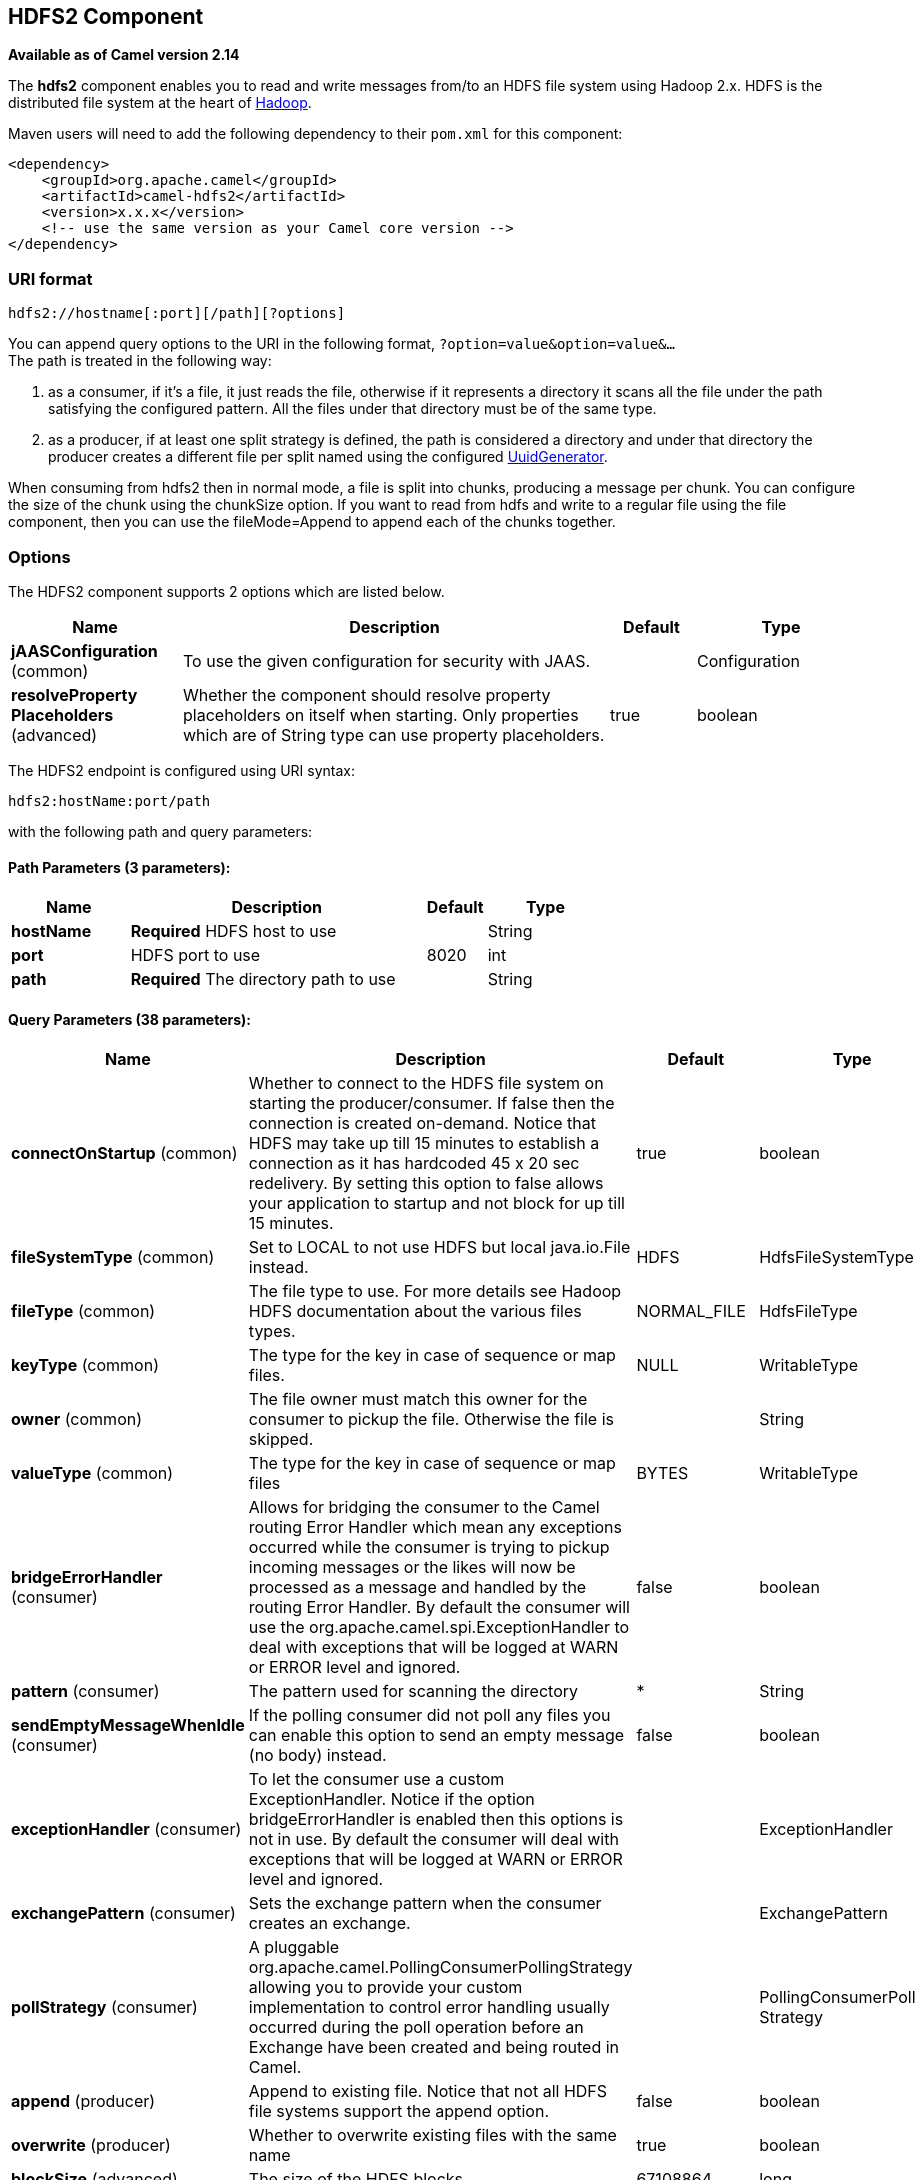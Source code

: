 ## HDFS2 Component

*Available as of Camel version 2.14*

The *hdfs2* component enables you to read and write messages from/to an
HDFS file system using Hadoop 2.x. HDFS is the distributed file system
at the heart of http://hadoop.apache.org[Hadoop].

Maven users will need to add the following dependency to their `pom.xml`
for this component:

[source,xml]
------------------------------------------------------------
<dependency>
    <groupId>org.apache.camel</groupId>
    <artifactId>camel-hdfs2</artifactId>
    <version>x.x.x</version>
    <!-- use the same version as your Camel core version -->
</dependency>
------------------------------------------------------------

### URI format

[source,java]
----------------------------------------
hdfs2://hostname[:port][/path][?options]
----------------------------------------

You can append query options to the URI in the following format,
`?option=value&option=value&...` +
 The path is treated in the following way:

1.  as a consumer, if it's a file, it just reads the file, otherwise if
it represents a directory it scans all the file under the path
satisfying the configured pattern. All the files under that directory
must be of the same type.
2.  as a producer, if at least one split strategy is defined, the path
is considered a directory and under that directory the producer creates
a different file per split named using the configured
link:uuidgenerator.html[UuidGenerator].


When consuming from hdfs2 then in normal mode, a file is split into
chunks, producing a message per chunk. You can configure the size of the
chunk using the chunkSize option. If you want to read from hdfs and
write to a regular file using the file component, then you can use the
fileMode=Append to append each of the chunks together.

### Options





// component options: START
The HDFS2 component supports 2 options which are listed below.



[width="100%",cols="2,5,^1,2",options="header"]
|=======================================================================
| Name | Description | Default | Type
| **jAASConfiguration** (common) | To use the given configuration for security with JAAS. |  | Configuration
| **resolveProperty Placeholders** (advanced) | Whether the component should resolve property placeholders on itself when starting. Only properties which are of String type can use property placeholders. | true | boolean
|=======================================================================
// component options: END






// endpoint options: START
The HDFS2 endpoint is configured using URI syntax:

    hdfs2:hostName:port/path

with the following path and query parameters:

#### Path Parameters (3 parameters):

[width="100%",cols="2,5,^1,2",options="header"]
|=======================================================================
| Name | Description | Default | Type
| **hostName** | *Required* HDFS host to use |  | String
| **port** | HDFS port to use | 8020 | int
| **path** | *Required* The directory path to use |  | String
|=======================================================================

#### Query Parameters (38 parameters):

[width="100%",cols="2,5,^1,2",options="header"]
|=======================================================================
| Name | Description | Default | Type
| **connectOnStartup** (common) | Whether to connect to the HDFS file system on starting the producer/consumer. If false then the connection is created on-demand. Notice that HDFS may take up till 15 minutes to establish a connection as it has hardcoded 45 x 20 sec redelivery. By setting this option to false allows your application to startup and not block for up till 15 minutes. | true | boolean
| **fileSystemType** (common) | Set to LOCAL to not use HDFS but local java.io.File instead. | HDFS | HdfsFileSystemType
| **fileType** (common) | The file type to use. For more details see Hadoop HDFS documentation about the various files types. | NORMAL_FILE | HdfsFileType
| **keyType** (common) | The type for the key in case of sequence or map files. | NULL | WritableType
| **owner** (common) | The file owner must match this owner for the consumer to pickup the file. Otherwise the file is skipped. |  | String
| **valueType** (common) | The type for the key in case of sequence or map files | BYTES | WritableType
| **bridgeErrorHandler** (consumer) | Allows for bridging the consumer to the Camel routing Error Handler which mean any exceptions occurred while the consumer is trying to pickup incoming messages or the likes will now be processed as a message and handled by the routing Error Handler. By default the consumer will use the org.apache.camel.spi.ExceptionHandler to deal with exceptions that will be logged at WARN or ERROR level and ignored. | false | boolean
| **pattern** (consumer) | The pattern used for scanning the directory | * | String
| **sendEmptyMessageWhenIdle** (consumer) | If the polling consumer did not poll any files you can enable this option to send an empty message (no body) instead. | false | boolean
| **exceptionHandler** (consumer) | To let the consumer use a custom ExceptionHandler. Notice if the option bridgeErrorHandler is enabled then this options is not in use. By default the consumer will deal with exceptions that will be logged at WARN or ERROR level and ignored. |  | ExceptionHandler
| **exchangePattern** (consumer) | Sets the exchange pattern when the consumer creates an exchange. |  | ExchangePattern
| **pollStrategy** (consumer) | A pluggable org.apache.camel.PollingConsumerPollingStrategy allowing you to provide your custom implementation to control error handling usually occurred during the poll operation before an Exchange have been created and being routed in Camel. |  | PollingConsumerPoll Strategy
| **append** (producer) | Append to existing file. Notice that not all HDFS file systems support the append option. | false | boolean
| **overwrite** (producer) | Whether to overwrite existing files with the same name | true | boolean
| **blockSize** (advanced) | The size of the HDFS blocks | 67108864 | long
| **bufferSize** (advanced) | The buffer size used by HDFS | 4096 | int
| **checkIdleInterval** (advanced) | How often (time in millis) in to run the idle checker background task. This option is only in use if the splitter strategy is IDLE. | 500 | int
| **chunkSize** (advanced) | When reading a normal file this is split into chunks producing a message per chunk. | 4096 | int
| **compressionCodec** (advanced) | The compression codec to use | DEFAULT | HdfsCompressionCodec
| **compressionType** (advanced) | The compression type to use (is default not in use) | NONE | CompressionType
| **openedSuffix** (advanced) | When a file is opened for reading/writing the file is renamed with this suffix to avoid to read it during the writing phase. | opened | String
| **readSuffix** (advanced) | Once the file has been read is renamed with this suffix to avoid to read it again. | read | String
| **replication** (advanced) | The HDFS replication factor | 3 | short
| **splitStrategy** (advanced) | In the current version of Hadoop opening a file in append mode is disabled since it's not very reliable. So for the moment it's only possible to create new files. The Camel HDFS endpoint tries to solve this problem in this way: If the split strategy option has been defined the hdfs path will be used as a directory and files will be created using the configured UuidGenerator. Every time a splitting condition is met a new file is created. The splitStrategy option is defined as a string with the following syntax: splitStrategy=ST:valueST:value... where ST can be: BYTES a new file is created and the old is closed when the number of written bytes is more than value MESSAGES a new file is created and the old is closed when the number of written messages is more than value IDLE a new file is created and the old is closed when no writing happened in the last value milliseconds |  | String
| **synchronous** (advanced) | Sets whether synchronous processing should be strictly used or Camel is allowed to use asynchronous processing (if supported). | false | boolean
| **backoffErrorThreshold** (scheduler) | The number of subsequent error polls (failed due some error) that should happen before the backoffMultipler should kick-in. |  | int
| **backoffIdleThreshold** (scheduler) | The number of subsequent idle polls that should happen before the backoffMultipler should kick-in. |  | int
| **backoffMultiplier** (scheduler) | To let the scheduled polling consumer backoff if there has been a number of subsequent idles/errors in a row. The multiplier is then the number of polls that will be skipped before the next actual attempt is happening again. When this option is in use then backoffIdleThreshold and/or backoffErrorThreshold must also be configured. |  | int
| **delay** (scheduler) | Milliseconds before the next poll. You can also specify time values using units such as 60s (60 seconds) 5m30s (5 minutes and 30 seconds) and 1h (1 hour). | 500 | long
| **greedy** (scheduler) | If greedy is enabled then the ScheduledPollConsumer will run immediately again if the previous run polled 1 or more messages. | false | boolean
| **initialDelay** (scheduler) | Milliseconds before the first poll starts. You can also specify time values using units such as 60s (60 seconds) 5m30s (5 minutes and 30 seconds) and 1h (1 hour). | 1000 | long
| **runLoggingLevel** (scheduler) | The consumer logs a start/complete log line when it polls. This option allows you to configure the logging level for that. | TRACE | LoggingLevel
| **scheduledExecutorService** (scheduler) | Allows for configuring a custom/shared thread pool to use for the consumer. By default each consumer has its own single threaded thread pool. |  | ScheduledExecutor Service
| **scheduler** (scheduler) | To use a cron scheduler from either camel-spring or camel-quartz2 component | none | ScheduledPollConsumer Scheduler
| **schedulerProperties** (scheduler) | To configure additional properties when using a custom scheduler or any of the Quartz2 Spring based scheduler. |  | Map
| **startScheduler** (scheduler) | Whether the scheduler should be auto started. | true | boolean
| **timeUnit** (scheduler) | Time unit for initialDelay and delay options. | MILLISECONDS | TimeUnit
| **useFixedDelay** (scheduler) | Controls if fixed delay or fixed rate is used. See ScheduledExecutorService in JDK for details. | true | boolean
|=======================================================================
// endpoint options: END




#### KeyType and ValueType

* NULL it means that the key or the value is absent
* BYTE for writing a byte, the java Byte class is mapped into a BYTE
* BYTES for writing a sequence of bytes. It maps the java ByteBuffer
class
* INT for writing java integer
* FLOAT for writing java float
* LONG for writing java long
* DOUBLE for writing java double
* TEXT for writing java strings

BYTES is also used with everything else, for example, in Camel a file is
sent around as an InputStream, int this case is written in a sequence
file or a map file as a sequence of bytes.

### Splitting Strategy

In the current version of Hadoop opening a file in append mode is
disabled since it's not very reliable. So, for the moment, it's only
possible to create new files. The Camel HDFS endpoint tries to solve
this problem in this way:

* If the split strategy option has been defined, the hdfs path will be
used as a directory and files will be created using the configured
link:uuidgenerator.html[UuidGenerator]
* Every time a splitting condition is met, a new file is created. +
 The splitStrategy option is defined as a string with the following
syntax: splitStrategy=<ST>:<value>,<ST>:<value>,*

where <ST> can be:

* BYTES a new file is created, and the old is closed when the number of
written bytes is more than <value>
* MESSAGES a new file is created, and the old is closed when the number
of written messages is more than <value>
* IDLE a new file is created, and the old is closed when no writing
happened in the last <value> milliseconds

note that this strategy currently requires either setting an IDLE value
or setting the HdfsConstants.HDFS_CLOSE header to false to use the
BYTES/MESSAGES configuration...otherwise, the file will be closed with
each message

for example:

[source,java]
-----------------------------------------------------------------
hdfs2://localhost/tmp/simple-file?splitStrategy=IDLE:1000,BYTES:5
-----------------------------------------------------------------

it means: a new file is created either when it has been idle for more
than 1 second or if more than 5 bytes have been written. So, running
`hadoop fs -ls /tmp/simple-file` you'll see that multiple files have
been created.

### Message Headers

The following headers are supported by this component:

#### Producer only

[width="100%",cols="10%,90%",options="header",]
|=======================================================================
|Header |Description

|`CamelFileName` |*Camel 2.13:* Specifies the name of the file to write (relative to the
endpoint path). The name can be a `String` or an
link:expression.html[Expression] object. Only relevant when not using a
split strategy.
|=======================================================================

### Controlling to close file stream

When using the link:hdfs2.html[HDFS2] producer *without* a split
strategy, then the file output stream is by default closed after the
write. However you may want to keep the stream open, and only explicitly
close the stream later. For that you can use the header
`HdfsConstants.HDFS_CLOSE` (value = `"CamelHdfsClose"`) to control this.
Setting this value to a boolean allows you to explicit control whether
the stream should be closed or not.

Notice this does not apply if you use a split strategy, as there are
various strategies that can control when the stream is closed.

### Using this component in OSGi

There are some quirks when running this component in an OSGi environment
related to the mechanism Hadoop 2.x uses to discover different
`org.apache.hadoop.fs.FileSystem` implementations. Hadoop 2.x uses
`java.util.ServiceLoader` which looks for
`/META-INF/services/org.apache.hadoop.fs.FileSystem` files defining
available filesystem types and implementations. These resources are not
available when running inside OSGi.

As with `camel-hdfs` component, the default configuration files need to
be visible from the bundle class loader. A typical way to deal with it
is to keep a copy of `core-default.xml` (and e.g., `hdfs-default.xml`)
in your bundle root.

#### Using this component with manually defined routes

There are two options:

1.  Package `/META-INF/services/org.apache.hadoop.fs.FileSystem`
resource with bundle that defines the routes. This resource should list
all the required Hadoop 2.x filesystem implementations.
2.  Provide boilerplate initialization code which populates internal,
static cache inside `org.apache.hadoop.fs.FileSystem` class:

[source,java]
----------------------------------------------------------------------------------------------------
org.apache.hadoop.conf.Configuration conf = new org.apache.hadoop.conf.Configuration();
conf.setClass("fs.file.impl", org.apache.hadoop.fs.LocalFileSystem.class, FileSystem.class);
conf.setClass("fs.hdfs.impl", org.apache.hadoop.hdfs.DistributedFileSystem.class, FileSystem.class);
...
FileSystem.get("file:///", conf);
FileSystem.get("hdfs://localhost:9000/", conf);
...
----------------------------------------------------------------------------------------------------

#### Using this component with Blueprint container

Two options:

1.  Package `/META-INF/services/org.apache.hadoop.fs.FileSystem`
resource with bundle that contains blueprint definition.
2.  Add the following to the blueprint definition file:

[source,java]
------------------------------------------------------------------------------------------------------
<bean id="hdfsOsgiHelper" class="org.apache.camel.component.hdfs2.HdfsOsgiHelper">
   <argument>
      <map>
         <entry key="file:///" value="org.apache.hadoop.fs.LocalFileSystem"  />
         <entry key="hdfs://localhost:9000/" value="org.apache.hadoop.hdfs.DistributedFileSystem" />
         ...
      </map>
   </argument>
</bean>

<bean id="hdfs2" class="org.apache.camel.component.hdfs2.HdfsComponent" depends-on="hdfsOsgiHelper" />
------------------------------------------------------------------------------------------------------

This way Hadoop 2.x will have correct mapping of URI schemes to
filesystem implementations.
